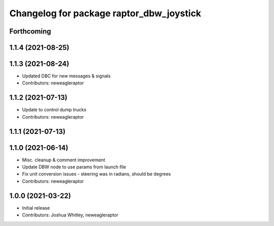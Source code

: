 ^^^^^^^^^^^^^^^^^^^^^^^^^^^^^^^^^^^^^^^^^
Changelog for package raptor_dbw_joystick
^^^^^^^^^^^^^^^^^^^^^^^^^^^^^^^^^^^^^^^^^

Forthcoming
-----------

1.1.4 (2021-08-25)
------------------

1.1.3 (2021-08-24)
------------------
* Updated DBC for new messages & signals
* Contributors: neweagleraptor

1.1.2 (2021-07-13)
------------------
* Update to control dump trucks
* Contributors: neweagleraptor

1.1.1 (2021-07-13)
------------------

1.1.0 (2021-06-14)
------------------
* Misc. cleanup & comment improvement
* Update DBW node to use params from launch file
* Fix unit conversion issues - steering was in radians, should be degrees
* Contributors: neweagleraptor

1.0.0 (2021-03-22)
------------------
* Initial release
* Contributors: Joshua Whitley, neweagleraptor
